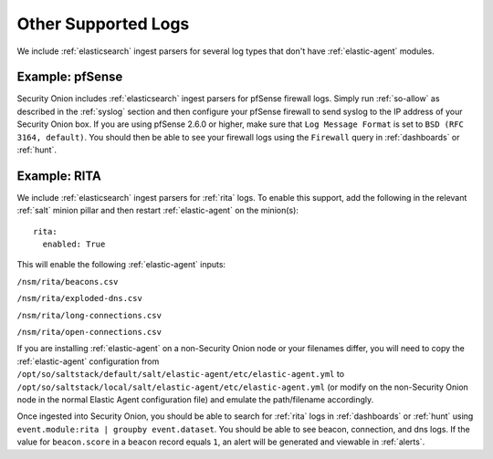.. _other-supported-logs:

Other Supported Logs
====================

We include :ref:`elasticsearch` ingest parsers for several log types that don't have :ref:`elastic-agent` modules.

Example: pfSense
----------------

Security Onion includes :ref:`elasticsearch` ingest parsers for pfSense firewall logs. Simply run :ref:`so-allow` as described in the :ref:`syslog` section and then configure your pfSense firewall to send syslog to the IP address of your Security Onion box. If you are using pfSense 2.6.0 or higher, make sure that ``Log Message Format`` is set to ``BSD (RFC 3164, default)``. You should then be able to see your firewall logs using the ``Firewall`` query in :ref:`dashboards` or :ref:`hunt`.

Example: RITA
-------------

We include :ref:`elasticsearch` ingest parsers for :ref:`rita` logs. To enable this support, add the following in the relevant :ref:`salt` minion pillar and then restart :ref:`elastic-agent` on the minion(s):

::

   rita:
     enabled: True

This will enable the following :ref:`elastic-agent` inputs:

``/nsm/rita/beacons.csv``

``/nsm/rita/exploded-dns.csv``

``/nsm/rita/long-connections.csv``  

``/nsm/rita/open-connections.csv``  

If you are installing :ref:`elastic-agent` on a non-Security Onion node or your filenames differ, you will need to copy the :ref:`elastic-agent` configuration from ``/opt/so/saltstack/default/salt/elastic-agent/etc/elastic-agent.yml`` to ``/opt/so/saltstack/local/salt/elastic-agent/etc/elastic-agent.yml`` (or modify on the non-Security Onion node in the normal Elastic Agent configuration file) and emulate the path/filename accordingly.

Once ingested into Security Onion, you should be able to search for :ref:`rita` logs in :ref:`dashboards` or :ref:`hunt` using ``event.module:rita | groupby event.dataset``. You should be able to see beacon, connection, and dns logs. If the value for ``beacon.score`` in a ``beacon`` record equals ``1``, an alert will be generated and viewable in :ref:`alerts`.
